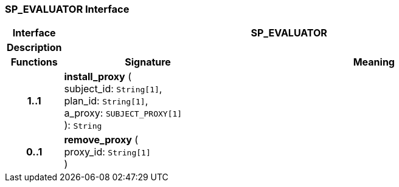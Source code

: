 === SP_EVALUATOR Interface

[cols="^1,3,5"]
|===
h|*Interface*
2+^h|*SP_EVALUATOR*

h|*Description*
2+a|

h|*Functions*
^h|*Signature*
^h|*Meaning*

h|*1..1*
|*install_proxy* ( +
subject_id: `String[1]`, +
plan_id: `String[1]`, +
a_proxy: `SUBJECT_PROXY[1]` +
): `String`
a|

h|*0..1*
|*remove_proxy* ( +
proxy_id: `String[1]` +
)
a|
|===
